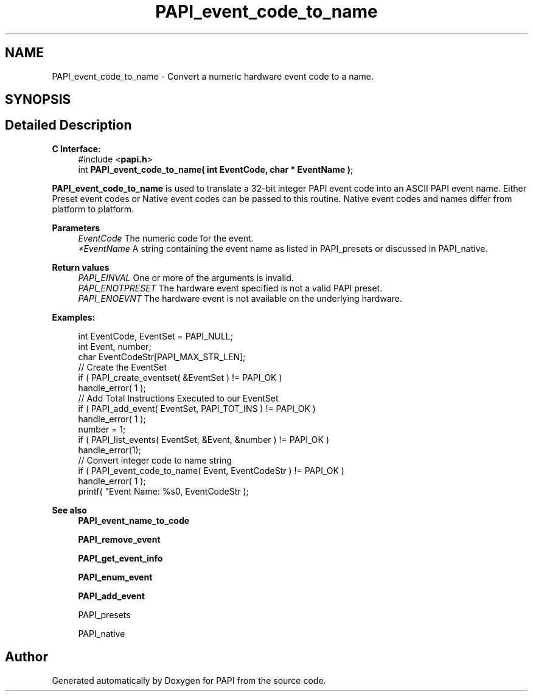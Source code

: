 .TH "PAPI_event_code_to_name" 3 "Fri Oct 28 2022" "Version 6.0.0.1" "PAPI" \" -*- nroff -*-
.ad l
.nh
.SH NAME
PAPI_event_code_to_name \- Convert a numeric hardware event code to a name\&.  

.SH SYNOPSIS
.br
.PP
.SH "Detailed Description"
.PP 

.PP
\fBC Interface:\fP
.RS 4
#include <\fBpapi\&.h\fP> 
.br
int \fBPAPI_event_code_to_name( int  EventCode, char * EventName )\fP;
.RE
.PP
\fBPAPI_event_code_to_name\fP is used to translate a 32-bit integer PAPI event code into an ASCII PAPI event name\&. Either Preset event codes or Native event codes can be passed to this routine\&. Native event codes and names differ from platform to platform\&.
.PP
\fBParameters\fP
.RS 4
\fIEventCode\fP The numeric code for the event\&. 
.br
\fI*EventName\fP A string containing the event name as listed in PAPI_presets or discussed in PAPI_native\&.
.RE
.PP
\fBReturn values\fP
.RS 4
\fIPAPI_EINVAL\fP One or more of the arguments is invalid\&. 
.br
\fIPAPI_ENOTPRESET\fP The hardware event specified is not a valid PAPI preset\&. 
.br
\fIPAPI_ENOEVNT\fP The hardware event is not available on the underlying hardware\&.
.RE
.PP
\fBExamples:\fP
.RS 4

.PP
.nf
int EventCode, EventSet = PAPI_NULL;
int Event, number;
char EventCodeStr[PAPI_MAX_STR_LEN];
// Create the EventSet
if ( PAPI_create_eventset( &EventSet ) != PAPI_OK )
handle_error( 1 );
// Add Total Instructions Executed to our EventSet
if ( PAPI_add_event( EventSet, PAPI_TOT_INS ) != PAPI_OK )
handle_error( 1 );
number = 1;
if ( PAPI_list_events( EventSet, &Event, &number ) != PAPI_OK )
handle_error(1);
// Convert integer code to name string
if ( PAPI_event_code_to_name( Event, EventCodeStr ) != PAPI_OK )
handle_error( 1 );
printf( "Event Name: %s\n", EventCodeStr );

.fi
.PP
.RE
.PP
\fBSee also\fP
.RS 4
\fBPAPI_event_name_to_code\fP 
.PP
\fBPAPI_remove_event\fP 
.PP
\fBPAPI_get_event_info\fP 
.PP
\fBPAPI_enum_event\fP 
.PP
\fBPAPI_add_event\fP 
.PP
PAPI_presets 
.PP
PAPI_native 
.RE
.PP


.SH "Author"
.PP 
Generated automatically by Doxygen for PAPI from the source code\&.
